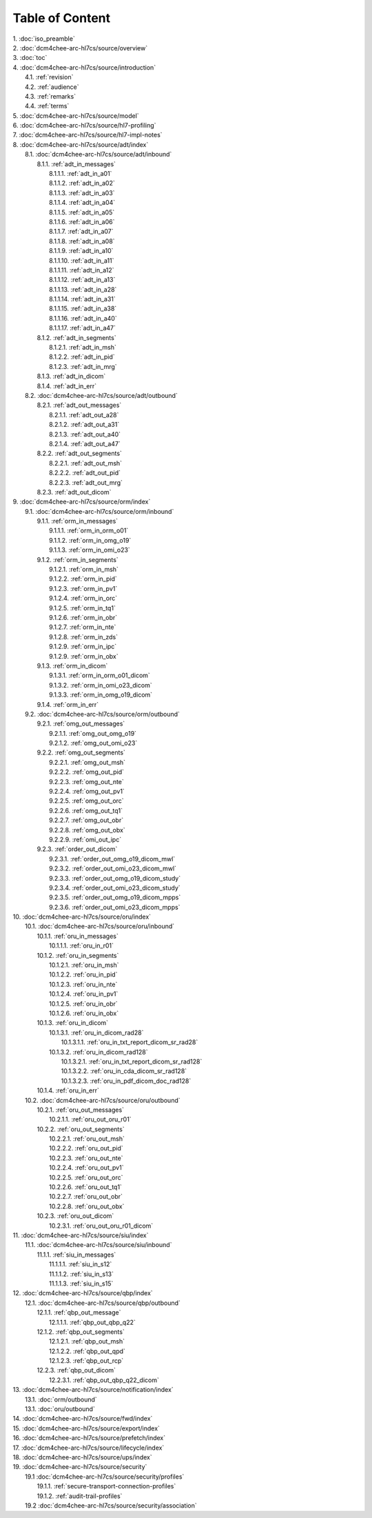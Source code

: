 Table of Content
****************

| 1. :doc:`iso_preamble`
| 2. :doc:`dcm4chee-arc-hl7cs/source/overview`
| 3. :doc:`toc`
| 4. :doc:`dcm4chee-arc-hl7cs/source/introduction`
|   4.1. :ref:`revision`
|   4.2. :ref:`audience`
|   4.3. :ref:`remarks`
|   4.4. :ref:`terms`
| 5. :doc:`dcm4chee-arc-hl7cs/source/model`
| 6. :doc:`dcm4chee-arc-hl7cs/source/hl7-profiling`
| 7. :doc:`dcm4chee-arc-hl7cs/source/hl7-impl-notes`
| 8. :doc:`dcm4chee-arc-hl7cs/source/adt/index`
|   8.1. :doc:`dcm4chee-arc-hl7cs/source/adt/inbound`
|     8.1.1. :ref:`adt_in_messages`
|       8.1.1.1. :ref:`adt_in_a01`
|       8.1.1.2. :ref:`adt_in_a02`
|       8.1.1.3. :ref:`adt_in_a03`
|       8.1.1.4. :ref:`adt_in_a04`
|       8.1.1.5. :ref:`adt_in_a05`
|       8.1.1.6. :ref:`adt_in_a06`
|       8.1.1.7. :ref:`adt_in_a07`
|       8.1.1.8. :ref:`adt_in_a08`
|       8.1.1.9. :ref:`adt_in_a10`
|       8.1.1.10. :ref:`adt_in_a11`
|       8.1.1.11. :ref:`adt_in_a12`
|       8.1.1.12. :ref:`adt_in_a13`
|       8.1.1.13. :ref:`adt_in_a28`
|       8.1.1.14. :ref:`adt_in_a31`
|       8.1.1.15. :ref:`adt_in_a38`
|       8.1.1.16. :ref:`adt_in_a40`
|       8.1.1.17. :ref:`adt_in_a47`
|     8.1.2. :ref:`adt_in_segments`
|       8.1.2.1. :ref:`adt_in_msh`
|       8.1.2.2. :ref:`adt_in_pid`
|       8.1.2.3. :ref:`adt_in_mrg`
|     8.1.3. :ref:`adt_in_dicom`
|     8.1.4. :ref:`adt_in_err`
|   8.2. :doc:`dcm4chee-arc-hl7cs/source/adt/outbound`
|     8.2.1. :ref:`adt_out_messages`
|       8.2.1.1. :ref:`adt_out_a28`
|       8.2.1.2. :ref:`adt_out_a31`
|       8.2.1.3. :ref:`adt_out_a40`
|       8.2.1.4. :ref:`adt_out_a47`
|     8.2.2. :ref:`adt_out_segments`
|       8.2.2.1. :ref:`adt_out_msh`
|       8.2.2.2. :ref:`adt_out_pid`
|       8.2.2.3. :ref:`adt_out_mrg`
|     8.2.3. :ref:`adt_out_dicom`
| 9. :doc:`dcm4chee-arc-hl7cs/source/orm/index`
|   9.1. :doc:`dcm4chee-arc-hl7cs/source/orm/inbound`
|     9.1.1. :ref:`orm_in_messages`
|       9.1.1.1. :ref:`orm_in_orm_o01`
|       9.1.1.2. :ref:`orm_in_omg_o19`
|       9.1.1.3. :ref:`orm_in_omi_o23`
|     9.1.2. :ref:`orm_in_segments`
|       9.1.2.1. :ref:`orm_in_msh`
|       9.1.2.2. :ref:`orm_in_pid`
|       9.1.2.3. :ref:`orm_in_pv1`
|       9.1.2.4. :ref:`orm_in_orc`
|       9.1.2.5. :ref:`orm_in_tq1`
|       9.1.2.6. :ref:`orm_in_obr`
|       9.1.2.7. :ref:`orm_in_nte`
|       9.1.2.8. :ref:`orm_in_zds`
|       9.1.2.9. :ref:`orm_in_ipc`
|       9.1.2.9. :ref:`orm_in_obx`
|     9.1.3. :ref:`orm_in_dicom`
|       9.1.3.1. :ref:`orm_in_orm_o01_dicom`
|       9.1.3.2. :ref:`orm_in_omi_o23_dicom`
|       9.1.3.3. :ref:`orm_in_omg_o19_dicom`
|     9.1.4. :ref:`orm_in_err`
|   9.2. :doc:`dcm4chee-arc-hl7cs/source/orm/outbound`
|     9.2.1. :ref:`omg_out_messages`
|       9.2.1.1. :ref:`omg_out_omg_o19`
|       9.2.1.2. :ref:`omg_out_omi_o23`
|     9.2.2. :ref:`omg_out_segments`
|       9.2.2.1. :ref:`omg_out_msh`
|       9.2.2.2. :ref:`omg_out_pid`
|       9.2.2.3. :ref:`omg_out_nte`
|       9.2.2.4. :ref:`omg_out_pv1`
|       9.2.2.5. :ref:`omg_out_orc`
|       9.2.2.6. :ref:`omg_out_tq1`
|       9.2.2.7. :ref:`omg_out_obr`
|       9.2.2.8. :ref:`omg_out_obx`
|       9.2.2.9. :ref:`omi_out_ipc`
|     9.2.3. :ref:`order_out_dicom`
|       9.2.3.1. :ref:`order_out_omg_o19_dicom_mwl`
|       9.2.3.2. :ref:`order_out_omi_o23_dicom_mwl`
|       9.2.3.3. :ref:`order_out_omg_o19_dicom_study`
|       9.2.3.4. :ref:`order_out_omi_o23_dicom_study`
|       9.2.3.5. :ref:`order_out_omg_o19_dicom_mpps`
|       9.2.3.6. :ref:`order_out_omi_o23_dicom_mpps`
| 10. :doc:`dcm4chee-arc-hl7cs/source/oru/index`
|   10.1. :doc:`dcm4chee-arc-hl7cs/source/oru/inbound`
|     10.1.1. :ref:`oru_in_messages`
|       10.1.1.1. :ref:`oru_in_r01`
|     10.1.2. :ref:`oru_in_segments`
|       10.1.2.1. :ref:`oru_in_msh`
|       10.1.2.2. :ref:`oru_in_pid`
|       10.1.2.3. :ref:`oru_in_nte`
|       10.1.2.4. :ref:`oru_in_pv1`
|       10.1.2.5. :ref:`oru_in_obr`
|       10.1.2.6. :ref:`oru_in_obx`
|     10.1.3. :ref:`oru_in_dicom`
|       10.1.3.1. :ref:`oru_in_dicom_rad28`
|         10.1.3.1.1. :ref:`oru_in_txt_report_dicom_sr_rad28`
|       10.1.3.2. :ref:`oru_in_dicom_rad128`
|         10.1.3.2.1. :ref:`oru_in_txt_report_dicom_sr_rad128`
|         10.1.3.2.2. :ref:`oru_in_cda_dicom_sr_rad128`
|         10.1.3.2.3. :ref:`oru_in_pdf_dicom_doc_rad128`
|     10.1.4. :ref:`oru_in_err`
|   10.2. :doc:`dcm4chee-arc-hl7cs/source/oru/outbound`
|     10.2.1. :ref:`oru_out_messages`
|       10.2.1.1. :ref:`oru_out_oru_r01`
|     10.2.2. :ref:`oru_out_segments`
|       10.2.2.1. :ref:`oru_out_msh`
|       10.2.2.2. :ref:`oru_out_pid`
|       10.2.2.3. :ref:`oru_out_nte`
|       10.2.2.4. :ref:`oru_out_pv1`
|       10.2.2.5. :ref:`oru_out_orc`
|       10.2.2.6. :ref:`oru_out_tq1`
|       10.2.2.7. :ref:`oru_out_obr`
|       10.2.2.8. :ref:`oru_out_obx`
|     10.2.3. :ref:`oru_out_dicom`
|       10.2.3.1. :ref:`oru_out_oru_r01_dicom`
| 11. :doc:`dcm4chee-arc-hl7cs/source/siu/index`
|   11.1. :doc:`dcm4chee-arc-hl7cs/source/siu/inbound`
|     11.1.1. :ref:`siu_in_messages`
|       11.1.1.1. :ref:`siu_in_s12`
|       11.1.1.2. :ref:`siu_in_s13`
|       11.1.1.3. :ref:`siu_in_s15`
| 12. :doc:`dcm4chee-arc-hl7cs/source/qbp/index`
|   12.1. :doc:`dcm4chee-arc-hl7cs/source/qbp/outbound`
|     12.1.1. :ref:`qbp_out_message`
|       12.1.1.1. :ref:`qbp_out_qbp_q22`
|     12.1.2. :ref:`qbp_out_segments`
|       12.1.2.1. :ref:`qbp_out_msh`
|       12.1.2.2. :ref:`qbp_out_qpd`
|       12.1.2.3. :ref:`qbp_out_rcp`
|     12.2.3. :ref:`qbp_out_dicom`
|       12.2.3.1. :ref:`qbp_out_qbp_q22_dicom`
| 13. :doc:`dcm4chee-arc-hl7cs/source/notification/index`
|   13.1. :doc:`orm/outbound`
|   13.1. :doc:`oru/outbound`
| 14. :doc:`dcm4chee-arc-hl7cs/source/fwd/index`
| 15. :doc:`dcm4chee-arc-hl7cs/source/export/index`
| 16. :doc:`dcm4chee-arc-hl7cs/source/prefetch/index`
| 17. :doc:`dcm4chee-arc-hl7cs/source/lifecycle/index`
| 18. :doc:`dcm4chee-arc-hl7cs/source/ups/index`
| 19. :doc:`dcm4chee-arc-hl7cs/source/security`
|   19.1 :doc:`dcm4chee-arc-hl7cs/source/security/profiles`
|     19.1.1. :ref:`secure-transport-connection-profiles`
|     19.1.2. :ref:`audit-trail-profiles`
|   19.2 :doc:`dcm4chee-arc-hl7cs/source/security/association`
